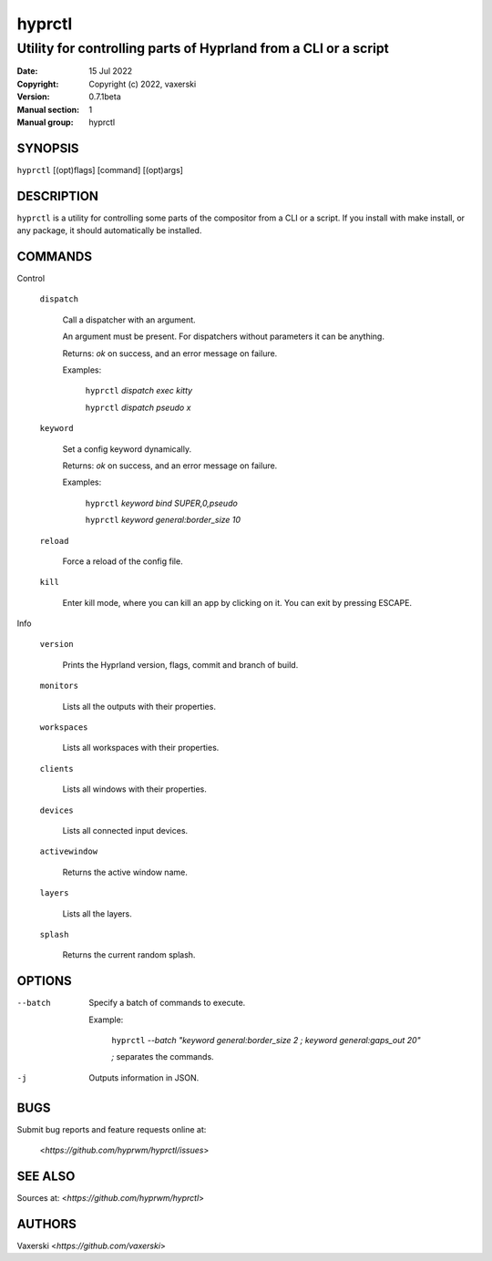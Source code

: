 =======
hyprctl
=======

----------------------------------------------------------------
Utility for controlling parts of Hyprland from a CLI or a script
----------------------------------------------------------------

:Date: 15 Jul 2022
:Copyright: Copyright (c) 2022, vaxerski
:Version: 0.7.1beta
:Manual section: 1
:Manual group: hyprctl

SYNOPSIS
========

``hyprctl`` [(opt)flags] [command] [(opt)args]

DESCRIPTION
===========

``hyprctl`` is a utility for controlling some parts of the compositor from a CLI or a script.
If you install with make install, or any package, it should automatically be installed.

COMMANDS
========

Control

    ``dispatch``

        Call a dispatcher with an argument.

        An argument must be present.
        For dispatchers without parameters it can be anything.

        Returns: `ok` on success, and an error message on failure.

        Examples:

            ``hyprctl`` `dispatch exec kitty`

            ``hyprctl`` `dispatch pseudo x`

    ``keyword``

        Set a config keyword dynamically.

        Returns: `ok` on success, and an error message on failure.

        Examples:

            ``hyprctl`` `keyword bind SUPER,0,pseudo`

            ``hyprctl`` `keyword general:border_size 10`

    ``reload``

        Force a reload of the config file.

    ``kill``

        Enter kill mode, where you can kill an app by clicking on it.
        You can exit by pressing ESCAPE.

Info

    ``version``

        Prints the Hyprland version, flags, commit and branch of build.

    ``monitors``

        Lists all the outputs with their properties.

    ``workspaces``

        Lists all workspaces with their properties.

    ``clients``

        Lists all windows with their properties.

    ``devices``

        Lists all connected input devices.

    ``activewindow``

        Returns the active window name.

    ``layers``

        Lists all the layers.

    ``splash``

        Returns the current random splash.

OPTIONS
=======

--batch
    Specify a batch of commands to execute.

    Example:

        ``hyprctl`` `--batch "keyword general:border_size 2 ; keyword general:gaps_out 20"`

        `;` separates the commands.

-j
    Outputs information in JSON.

BUGS
====

Submit bug reports and feature requests online at:

    <`https://github.com/hyprwm/hyprctl/issues`>

SEE ALSO
========

Sources at: <`https://github.com/hyprwm/hyprctl`>

AUTHORS
=======

Vaxerski  <`https://github.com/vaxerski`>
